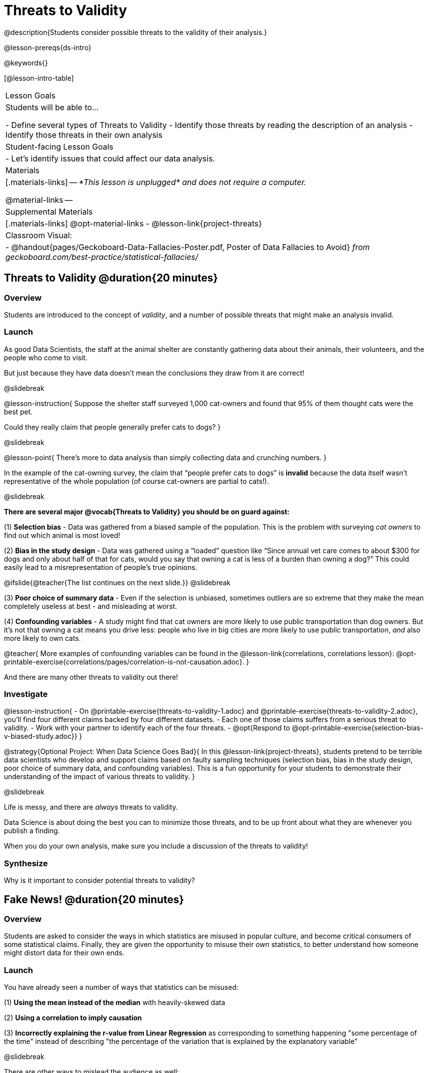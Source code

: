 = Threats to Validity

@description{Students consider possible threats to the validity of their analysis.}

@lesson-prereqs{ds-intro}

@keywords{}

[@lesson-intro-table]
|===
| Lesson Goals
| Students will be able to...

- Define several types of Threats to Validity
- Identify those threats by reading the description of an analysis
- Identify those threats in their own analysis

| Student-facing Lesson Goals
|

- Let's identify issues that could affect our data analysis.

| Materials
|[.materials-links]
--
_*This lesson is unplugged* and does not require a computer._

@material-links
--
| Supplemental Materials
|[.materials-links]
@opt-material-links
- @lesson-link{project-threats}

| Classroom Visual:
| - @handout{pages/Geckoboard-Data-Fallacies-Poster.pdf, Poster of Data Fallacies to Avoid} _from geckoboard.com/best-practice/statistical-fallacies/_

|===

== Threats to Validity @duration{20 minutes}

=== Overview
Students are introduced to the concept of _validity_, and a number of possible threats that might make an analysis invalid.

=== Launch

As good Data Scientists, the staff at the animal shelter are constantly gathering data about their animals, their volunteers, and the people who come to visit. 

But just because they have data doesn’t mean the conclusions they draw from it are correct! 

@slidebreak

@lesson-instruction{
Suppose the shelter staff surveyed 1,000 cat-owners and found that 95% of them thought cats were the best pet. 

Could they really claim that people generally prefer cats to dogs?
}

@slidebreak

@lesson-point{
There’s more to data analysis than simply collecting data and crunching numbers.
} 

In the example of the cat-owning survey, the claim that “people prefer cats to dogs” is *invalid* because the data itself wasn’t representative of the whole population (of course cat-owners are partial to cats!). 

@slidebreak

*There are several major @vocab{Threats to Validity} you should be on guard against:*

(1) *Selection bias* - Data was gathered from a biased sample of the population. This is the problem with surveying _cat owners_ to find out which animal is most loved!

(2) *Bias in the study design* - Data was gathered using a “loaded” question like “Since annual vet care comes to about $300 for dogs and only about half of that for cats, would you say that owning a cat is less of a burden than owning a dog?” This could easily lead to a misrepresentation of people’s true opinions.

@ifslide{@teacher{The list continues on the next slide.}}
@slidebreak

(3) *Poor choice of summary data* - Even if the selection is unbiased, sometimes outliers are so extreme that they make the mean completely useless at best - and misleading at worst.

(4) *Confounding variables* - A study might find that cat owners are more likely to use public transportation than dog owners. But it's not that owning a cat means you drive less: people who live in big cities are more likely to use public transportation, _and_ also more likely to own cats.

@teacher{
More examples of confounding variables can be found in the @lesson-link{correlations, correlations lesson}: @opt-printable-exercise{correlations/pages/correlation-is-not-causation.adoc}.
}

And there are many other threats to validity out there!

=== Investigate

@lesson-instruction{
- On @printable-exercise{threats-to-validity-1.adoc} and @printable-exercise{threats-to-validity-2.adoc}, you’ll find four different claims backed by four different datasets.
- Each one of those claims suffers from a serious threat to validity. 
- Work with your partner to identify each of the four threats.
- @opt{Respond to @opt-printable-exercise{selection-bias-v-biased-study.adoc}}
}

@strategy{Optional Project: When Data Science Goes Bad}{
In this @lesson-link{project-threats}, students pretend to be terrible data scientists who develop and support claims based on faulty sampling techniques (selection bias, bias in the study design, poor choice of summary data, and confounding variables). This is a fun opportunity for your students to demonstrate their understanding of the impact of various threats to validity.
}

@slidebreak

Life is messy, and there are _always_ threats to validity. 

Data Science is about doing the best you can to minimize those threats, and to be up front about what they are whenever you publish a finding. 

When you do your own analysis, make sure you include a discussion of the threats to validity!

=== Synthesize

Why is it important to consider potential threats to validity?

== Fake News! @duration{20 minutes}

=== Overview
Students are asked to consider the ways in which statistics are misused in popular culture, and become critical consumers of some statistical claims. Finally, they are given the opportunity to misuse their _own_ statistics, to better understand how someone might distort data for their own ends.

=== Launch

You have already seen a number of ways that statistics can be misused:

(1) *Using the mean instead of the median* with heavily-skewed data

(2) *Using a correlation to imply causation*

(3) *Incorrectly explaining the r-value from Linear Regression* as corresponding to something happening "some percentage of the time" instead of describing "the percentage of the variation that is explained by the explanatory variable"

@slidebreak

There are other ways to mislead the audience as well:

(4) *Intentionally using the wrong chart* - suppose the census asks for data from different groups of people, and gets _none_ from one group. That would be very suspicious! That group would show up as an empty space on bar chart, making the absence visible. A pie chart, however, would hide that absence completely - making it less likely that anyone would even notice that group had been "erased"!

(5) *Changing the scale of a chart* - Changing the y-axis of a scatter plot can make the slope of the regression line seem smaller: "look, that line is basically flat anyway!"

With all the news being shared through newspapers, television, radio, and social media, it’s important to be critical consumers of information!

=== Investigate
@lesson-instruction{
- On @printable-exercise{fake-news.adoc}, you’ll find some deliberately misleading claims made by slimy Data Scientists. 
  * Identify why each of these claims should not be trusted.
- Once you’ve finished, turn to @printable-exercise{lies-darned-lies-n-statistics.adoc}.
  * Come up with four misleading claims based on data or displays from your dataset.
- Trade papers with another group, and see if you can figure out why each other’s claims are not to be trusted!
}

- What "lies" did you tell?
- Was anyone able to stump the other group?

=== Synthesize

- Where have you seen statistics misused in the real world?
- Over the next several weeks, keep your eyes peeled for misused statistics and bring the examples you find to class to share!

== Additional Exercises

- @opt-printable-exercise{identifying-threats-3.adoc}

